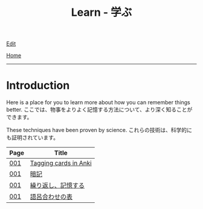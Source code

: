 #+TITLE: Learn - 学ぶ

[[https://github.com/tankensha/tankensha.github.io/edit/main/src/learn/index.org][Edit]]

[[file:../index.org][Home]]

-----

* Introduction
:PROPERTIES:
:CUSTOM_ID: org3c1ff02
:END:

Here is a place for you to learn more about how you can remember things better. @@html:<span class="ja">ここでは、物事をよりよく記憶する方法について、より深く知ることができます。</span>@@

These techniques have been proven by science. @@html:<span class="ja">これらの技術は、科学的にも証明されています。</span>@@

#+ATTR_HTML: :class sortable
| Page | Title              |
|------+--------------------|
| [[file:./001.org][001]]  | [[file:./001.org::#orgfc4953b][Tagging cards in Anki]] |
| [[file:./001.org][001]]  | [[file:./001.org::#org58f2c22][暗記]] |
| [[file:./001.org][001]]  | [[file:./001.org::#org4279268][繰り返し、記憶する]] |
| [[file:./001.org][001]]  | [[file:./001.org::#org7e93de5][語呂合わせの表]]     |

#+BEGIN_EXPORT html
<script src="https://tankensha.github.io/assets/js/sortTable.js"></script>
#+END_EXPORT
